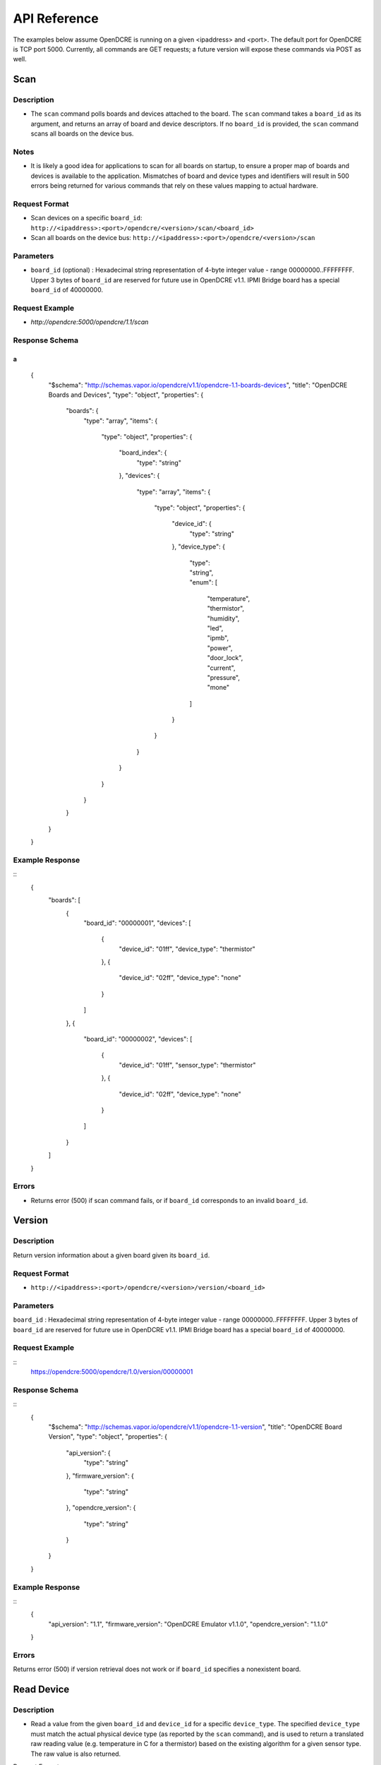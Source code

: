 =============
API Reference
=============

The examples below assume OpenDCRE is running on a given <ipaddress> and <port>.  The default port for OpenDCRE is TCP port 5000.  Currently, all commands are GET requests; a future version will expose these commands via POST as well.

Scan
====

Description
-----------

- The ``scan`` command polls boards and devices attached to the board.  The ``scan`` command takes a ``board_id`` as its argument, and returns an array of board and device descriptors. If no ``board_id`` is provided, the ``scan`` command scans all boards on the device bus.

Notes
-----

- It is likely a good idea for applications to scan for all boards on startup, to ensure a proper map of boards and devices is available to the application.  Mismatches of board and device types and identifiers will result in 500 errors being returned for various commands that rely on these values mapping to actual hardware.

Request Format
--------------

- Scan devices on a specific ``board_id``: ``http://<ipaddress>:<port>/opendcre/<version>/scan/<board_id>``
- Scan all boards on the device bus: ``http://<ipaddress>:<port>/opendcre/<version>/scan``

Parameters
----------

- ``board_id`` (optional) : Hexadecimal string representation of 4-byte integer value - range 00000000..FFFFFFFF.  Upper 3 bytes of ``board_id`` are reserved for future use in OpenDCRE v1.1.  IPMI Bridge board has a special ``board_id`` of 40000000.

Request Example
---------------

- `http://opendcre:5000/opendcre/1.1/scan`

Response Schema
---------------

a
::
	{
	    "$schema": "http://schemas.vapor.io/opendcre/v1.1/opendcre-1.1-boards-devices",
	    "title": "OpenDCRE Boards and Devices",
	    "type": "object",
	    "properties": {
	        "boards": {
	            "type": "array",
	            "items": {
	                "type": "object",
	                "properties": {
	                    "board_index": {
	                        "type": "string"
	                    },
	                    "devices": {
	                        "type": "array",
	                        "items": {
	                            "type": "object",
	                            "properties": {
	                                "device_id": {
	                                    "type": "string"
	                                },
	                                "device_type": {
	                                    "type": "string",
	                                    "enum": [
	                                        "temperature",
	                                        "thermistor",
	                                        "humidity",
	                                        "led",
	                                        "ipmb",
	                                        "power",
	                                        "door_lock",
	                                        "current",
	                                        "pressure",
	                                        "mone"
	                                    ]
	                                }
	                            }
	                        }
	                    }
	                }
	            }
	        }
	    }
	}


Example Response
----------------
::
	{
	  "boards": [
	    {
	      "board_id": "00000001",
	      "devices": [
	        {
	          "device_id": "01ff",
	          "device_type": "thermistor"
	        },
	        {
	          "device_id": "02ff",
	          "device_type": "none"
	        }
	      ]
	    },
	    {
	      "board_id": "00000002",
	      "devices": [
	        {
	          "device_id": "01ff",
	          "sensor_type": "thermistor"
	        },
	        {
	          "device_id": "02ff",
	          "device_type": "none"
	        }
	      ]
	    }
	  ]
	}

Errors
------

- Returns error (500) if scan command fails, or if ``board_id`` corresponds to an invalid ``board_id``.

Version
=======

Description
-----------

Return version information about a given board given its ``board_id``.

Request Format
--------------

- ``http://<ipaddress>:<port>/opendcre/<version>/version/<board_id>``

Parameters
----------

``board_id`` : Hexadecimal string representation of 4-byte integer value - range 00000000..FFFFFFFF.  Upper 3 bytes of ``board_id`` are reserved for future use in OpenDCRE v1.1.  IPMI Bridge board has a special ``board_id`` of 40000000.

Request Example
---------------
::
    https://opendcre:5000/opendcre/1.0/version/00000001

Response Schema
---------------
::
	{
	  "$schema": "http://schemas.vapor.io/opendcre/v1.1/opendcre-1.1-version",
	  "title": "OpenDCRE Board Version",
	  "type": "object",
	  "properties": {
	    "api_version": {
	      "type": "string"
	    },
	    "firmware_version": {
	      "type": "string"
	    },
	    "opendcre_version": {
	      "type": "string"
	    }
	  }
	}

Example Response
----------------
::
	{
	  "api_version": "1.1", 
	  "firmware_version": "OpenDCRE Emulator v1.1.0", 
	  "opendcre_version": "1.1.0"
	}

Errors
------

Returns error (500) if version retrieval does not work or if ``board_id`` specifies a nonexistent board.

Read Device
===========

Description
-----------

- Read a value from the given ``board_id`` and ``device_id`` for a specific ``device_type``.  The specified ``device_type`` must match the actual physical device type (as reported by the ``scan`` command), and is used to return a translated raw reading value (e.g. temperature in C for a thermistor) based on the existing algorithm for a given sensor type.  The raw value is also returned.

Request Format
- ``http://<ipaddress>:<port>/opendcre/<version>/read/<device_type>/<board_id>/<device_id>``

Parameters
----------

- ``device_type``:  String value (lower-case) indicating what type of device to read:
    - thermistor
    - temperature  (not implemented yet)
    - current (not implemented yet)
    - humidity (not implemented yet)
    - led (not implemented yet)
    - ipmb (not implemented yet)
    - door_lock (not implemented yet)
    - pressure (not implemented yet)
    - none (<u>Note</u>:  reading a "none" device will result in a 500 error).

- ``board_id`` : Hexadecimal string representation of 4-byte integer value - range 00000000..FFFFFFFF.  Upper 3 bytes of ``board_id`` are reserved for future use in OpenDCRE v1.1.  IPMI Bridge board has a special ``board_id`` of 40000000.

- ``device_id`` : The device to read on the specified board.  Hexadecimal string representation of a 2-byte integer value - range 0000..FFFF.  Must be a valid, existing device, where the ``device_type`` known to  OpenDCRE matches the ``device_type`` specified in the command for the given device - else, a 500 error is returned.

Request Example
---------------

- ``http://opendcre:5000/opendcre/1.1/read/thermistor/00000001/01FF``

Response Schema
---------------
::
	{
	  "$schema": "http://schemas.vapor.io/opendcre/v1.1/opendcre-1.1-thermistor-reading",
	  "title": "OpenDCRE Thermistor Reading",
	  "type": "object",
	  "properties": {
	    "sensor_raw": {
	      "type": "number"
	    },
	    "temperature_c": {
	      "type": "number"
	    }
	  }
	}

Example Response
----------------
::
	{
	  "sensor_raw": 755,
	  "temperature_c": 19.73
	}

Errors
------

- If a sensor is not readable or does not exist, an error (500) is returned.

Read Asset Info
===============

Description
-----------

- Read asset information from the given ``board_id`` and ``device_id`` for a specific ``device_type``.  The specified ``device_type`` must match the actual physical device type (as reported by the ``scan`` command), and is used to return asset information (e.g. IP address, MAC address, Asset Tag, etc.) about a given device.  Only devices of ``device_type`` of ``power`` support retrieval of asset information; IPMI ``power`` devices support read of asset information, but do not support write of asset information.

Request Format
--------------

- ``http://<ipaddress>:<port>/opendcre/<version>/read/<device_type>/<board_id>/<device_id>/info``

Parameters
----------

- ``device_type``:  String value (lower-case) indicating what type of device to read:
    - power (<u>Note</u>:  all other device types unsupported in this version of OpenDCRE).

- ``board_id`` : Hexadecimal string representation of 4-byte integer value - range 00000000..FFFFFFFF.  Upper 3 bytes of ``board_id`` are reserved for future use in OpenDCRE v1.1.  IPMI Bridge board has a special ``board_id`` of 40000000.  IPMI BMC asset information is readable, but not writeable.

- ``device_id`` : The device to read asset information for on the specified board.  Hexadecimal string representation of a 2-byte integer value - range 0000..FFFF.  Must be a valid, existing device, where the ``device_type`` known to OpenDCRE matches the ``device_type`` specified in the command for the given device - else, a 500 error is returned.

Request Example
---------------

- ``http://opendcre:5000/opendcre/1.1/read/power/00000001/01FF/info``

Response Schema
---------------
	``{
	  "$schema": "http://schemas.vapor.io/opendcre/v1.1/opendcre-1.1-asset-info-reading",
	  "title": "OpenDCRE Asset Info Reading",
	  "type": "object",
	  "properties": {
	    "board_id": {
	      "type": "string"
	    },
	    "device_id: {
	      "type": "string"
	    },
	    "asset_info: {
	      "type": "string"
	    }
	  }
	}``

Alternately, for IPMI devices:
::
{
	  "$schema": "http://schemas.vapor.io/opendcre/v1.1/opendcre-1.1-asset-info-reading",
	  "title": "OpenDCRE Asset Info Reading",
	  "type": "object",
	  "properties": {
	    "board_id": {
	      "type": "string"
	    },
	    "device_id: {
	      "type": "string"
	    },
	    "asset_info: {
	      "type": "string"
	    },
	    "bmc_ip: {
	      "type": "string"
	    }
	  }
	}

Example Response
----------------
::
	{
	  "board_id": "00000001",
	  "device_id": "01FF",
	  "asset_info": "example asset information"
	}

Alternately, for IPMI devices:
::
	{
	  "board_id": "00000001",
	  "device_id": "01FF",
	  "asset_info": "example IPMI asset information",
	  "bmc_ip": "123.124.10.100"
	}

Errors
------

- f asset info is not readable or does not exist, an error (500) is returned.

Write Asset Info
================

Description
-----------

- Write asset information from the given ``board_id`` and ``device_id`` for a specific ``device_type``.  The specified ``device_type`` must match the actual physical device type (as reported by the ``scan`` command), and is used to set asset information (e.g. IP address, MAC address, Asset Tag, etc.) for a given device.  Only devices of ``device_type`` of ``power`` support set and retrieval of asset information; IPMI ``power`` devices support read of asset information, but do not support write of asset information.  Attempting to write asset information for an IPMI device will result in a 500 error.

Request Format
--------------

- ``http://<ipaddress>:<port>/opendcre/<version>/write/<device_type>/<board_id>/<device_id>/info/<value>``

Parameters
----------

- ``device_type``:  String value (lower-case) indicating what type of device to write asset info for:
    - power (<u>Note</u>:  all other device types unsupported in this version of OpenDCRE).

- ``board_id`` : Hexadecimal string representation of 4-byte integer value - range 00000000..FFFFFFFF.  Upper 3 bytes of ``board_id`` are reserved for future use in OpenDCRE v1.1.  IPMI Bridge board has a special ``board_id`` of 40000000.  IPMI BMC asset information is readable, but not writeable.

- ``device_id`` : The device to read asset information for on the specified board.  Hexadecimal string representation of a 2-byte integer value - range 0000..FFFF.  Must be a valid, existing device, where the ``device_type`` known to OpenDCRE matches the ``device_type`` specified in the command for the given device - else, a 500 error is returned.

- ``value`` : The string value to set for asset information for the given device.  Max length of this string value is 127 bytes.  Overwrites any value previously stored in the ``asset_info`` field.

Request Example
---------------

- ``http://opendcre:5000/opendcre/1.1/write/power/00000001/01FF/info/192.100.10.1``

Response Schema
---------------
::
	{
	  "$schema": "http://schemas.vapor.io/opendcre/v1.1/opendcre-1.1-asset-info-response",
	  "title": "OpenDCRE Asset Info Response",
	  "type": "object",
	  "properties": {
	    "board_id": {
	      "type": "string"
	    },
	    "device_id: {
	      "type": "string"
	    },
	    "asset_info: {
	      "type": "string"
	    }
	  }
	}

Example Response
----------------
::
	{
	  "board_id": "00000001",
	  "device_id": "01FF",
	  "asset_info": "example asset information"
	}

Errors
------

- If asset info is not writeable or does not exist, an error (500) is returned.

Write Device
============

Description
-----------

- Write to device bus to a writeable device.  The write command is followed by the ``device_type``, ``board_id`` and ``device_id``, with the final field of the request being the data sent to the device.

Status
------

- Not yet implemented.

Power
=====

Description
-----------

- Control device power, and/or retrieve its power supply status.

Request Format
--------------

- ``http://<ipaddress>:<port>/opendcre/<version>/power/<command>/<board_id>/<device_id>``

Parameters
----------

- ``board_id`` : Hexadecimal string representation of 4-byte integer value - range 00000000..FFFFFFFF.  Upper 3 bytes of ``board_id`` are reserved for future use in OpenDCRE v1.1.  IPMI Bridge board has a special ``board_id`` of 40000000.

- ``device_id`` : The device to issue power command to on the specified board.  Hexadecimal string representation of 2-byte integer value - range 0000..FFFF.  Must be a valid, existing device, where the ``device_type`` known to the OpenDCRE HAT is ``power`` - else, a 500 error is returned.

- ``command`` : 
    - ``on`` : Turn power on to specified device.
    - ``off`` : Turn power off to specified device.
    - ``cycle`` : Power-cycle the specified device.
    - ``status`` : Get power status for the specified device.

For all commands, power status is returned as the command's response.

Request Example
---------------

- ``http://opendcre:5000/opendcre/1.1/power/on/00000001/01ff``

Response Schema
---------------
::
	{
	  "$schema": "http://schemas.vapor.io/opendcre/v1.1/opendcre-1.1-power-status",
	  "title": "OpenDCRE Power Status",
	  "type": "object",
	  "properties": {
	    "input_power": {
	      "type": "number"
	    },
	    "input_voltage": {
	      "type": "number"
	    },
	    "output_current": {
	      "type": "number"
	    },
	    "over_current": {
	      "type": "boolean"
	    },
	    "pmbus_raw": {
	      "type": "string"
	    },
	    "power_ok": {
	      "type": "boolean"
	    },
	    "power_status": {
	      "type": "string"
	    },
	    "under_voltage": {
	      "type": "boolean"
	    }
	  }
	}

Example Response
----------------
::
	{
	  "input_power": 0.0, 
	  "input_voltage": 0.0, 
	  "output_current": -25.70631970260223, 
	  "over_current": false, 
	  "pmbus_raw": "0,0,0,0", 
	  "power_ok": true, 
	  "power_status": "on", 
	  "under_voltage": false
	}

Errors
------

- If a power action fails, or an invalid board/device combination are specified, an error (500) is returned.

Test
====

Description
-----------

- The test command may be used to verify that the OpenDCRE endpoint is up and running, but without attempting to address the device bus.  The command takes no arguments, and if successful, returns a simple status message of "ok".

Request Format
--------------

- ``http://<ipaddress>:<port>/opendcre/<version>/test``

Response Schema
---------------
::
	{
	  "$schema": "http://schemas.vapor.io/opendcre/v1.1/opendcre-1.1-test-status",
	  "title": "OpenDCRE Test Status",
	  "type": "object",
	  "properties": {
	    "status": {
	      "type": "string"
	    }
	  }
	}

Example Response
::
	{
	  "status": "ok" 
	}

Errors
------

-If the endpoint is not running no response will be returned, as the command will always return the response above while the endpoint is functional.
